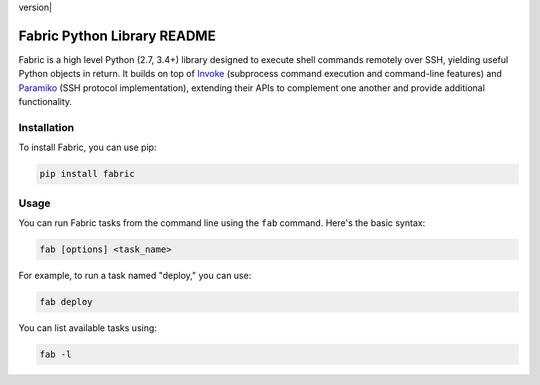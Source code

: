 version| |python| |license| |ci| |coverage|

.. |version| image:: https://img.shields.io/pypi/v/fabric
    :target: https://pypi.org/project/fabric/
    :alt: PyPI - Package Version
.. |python| image:: https://img.shields.io/pypi/pyversions/fabric
    :target: https://pypi.org/project/fabric/
    :alt: PyPI - Python Version
.. |license| image:: https://img.shields.io/pypi/l/fabric
    :target: https://github.com/fabric/fabric/blob/main/LICENSE
    :alt: PyPI - License
.. |ci| image:: https://img.shields.io/circleci/build/github/fabric/fabric/main
    :target: https://app.circleci.com/pipelines/github/fabric/fabric
    :alt: CircleCI
.. |coverage| image:: https://img.shields.io/codecov/c/gh/fabric/fabric
    :target: https://app.codecov.io/gh/fabric/fabric
    :alt: Codecov

Fabric Python Library README
========================
Fabric is a high level Python (2.7, 3.4+) library designed to execute shell
commands remotely over SSH, yielding useful Python objects in return. It builds
on top of `Invoke <https://pyinvoke.org>`_ (subprocess command execution and
command-line features) and `Paramiko <https://paramiko.org>`_ (SSH protocol
implementation), extending their APIs to complement one another and provide
additional functionality.

Installation
------------

To install Fabric, you can use pip:

.. code-block:: bash

   pip install fabric

Usage
-----
You can run Fabric tasks from the command line using the ``fab`` command. Here's the basic syntax:

.. code-block:: bash

   fab [options] <task_name>

For example, to run a task named "deploy," you can use:

.. code-block:: bash

   fab deploy

You can list available tasks using:

.. code-block:: bash

   fab -l
